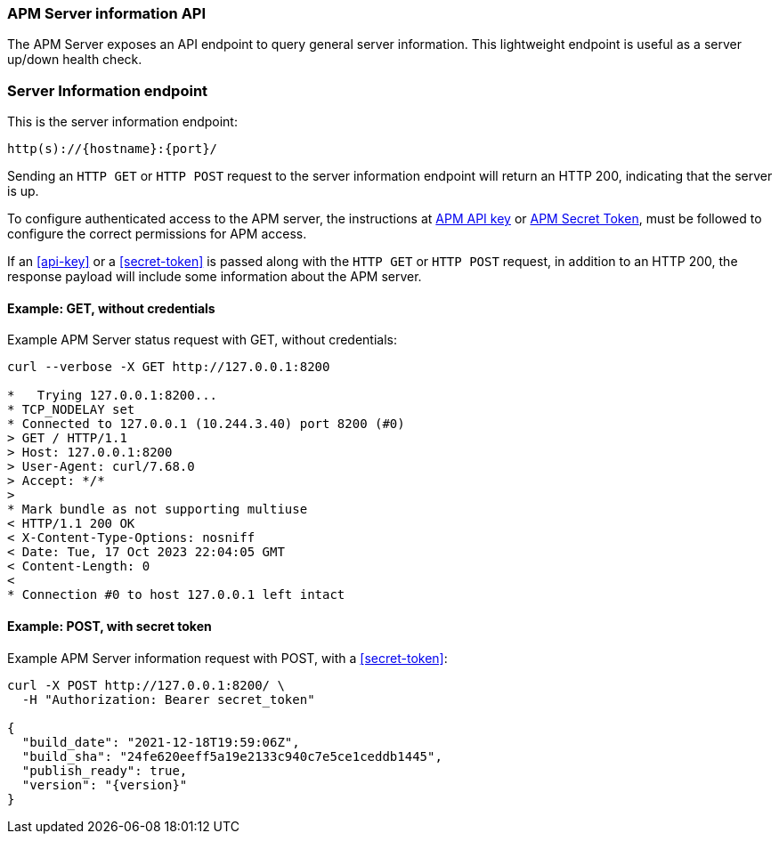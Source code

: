 [[api-info]]
=== APM Server information API

The APM Server exposes an API endpoint to query general server information.
This lightweight endpoint is useful as a server up/down health check.

[float]
[[api-info-endpoint]]
=== Server Information endpoint

This is the server information endpoint:

[source,bash]
------------------------------------------------------------
http(s)://{hostname}:{port}/
------------------------------------------------------------

Sending an `HTTP GET` or `HTTP POST` request to the server information endpoint
will return an HTTP 200, indicating that the server is up.

To configure authenticated access to the APM server,
the instructions at <<api-key,APM API key>> or <<secret-token,APM Secret Token>>,
must be followed to configure the correct permissions for APM access.

If an <<api-key>> or a <<secret-token>> is passed along with
the `HTTP GET` or `HTTP POST` request, in addition to an HTTP 200,
the response payload will include some information about the APM server.

[float]
[[api-info-example-get-without-credentials]]
==== Example: GET, without credentials

Example APM Server status request with GET, without credentials:

["source","sh",subs="attributes"]
---------------------------------------------------------------------------
curl --verbose -X GET http://127.0.0.1:8200

*   Trying 127.0.0.1:8200...
* TCP_NODELAY set
* Connected to 127.0.0.1 (10.244.3.40) port 8200 (#0)
> GET / HTTP/1.1
> Host: 127.0.0.1:8200
> User-Agent: curl/7.68.0
> Accept: */*
>
* Mark bundle as not supporting multiuse
< HTTP/1.1 200 OK
< X-Content-Type-Options: nosniff
< Date: Tue, 17 Oct 2023 22:04:05 GMT
< Content-Length: 0
<
* Connection #0 to host 127.0.0.1 left intact
---------------------------------------------------------------------------

[float]
[[api-info-example-post-with-secret-token]]
==== Example: POST, with secret token

Example APM Server information request with POST, with a <<secret-token>>:

["source","sh",subs="attributes"]
---------------------------------------------------------------------------
curl -X POST http://127.0.0.1:8200/ \
  -H "Authorization: Bearer secret_token"

{
  "build_date": "2021-12-18T19:59:06Z",
  "build_sha": "24fe620eeff5a19e2133c940c7e5ce1ceddb1445",
  "publish_ready": true,
  "version": "{version}"
}
---------------------------------------------------------------------------
